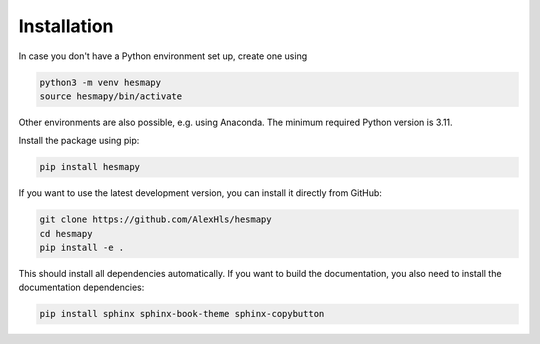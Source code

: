 .. _installation:

Installation
============

In case you don't have a Python environment set up, create one using

.. code-block:: bash

   python3 -m venv hesmapy
   source hesmapy/bin/activate

Other environments are also possible, e.g. using Anaconda.
The minimum required Python version is 3.11.

Install the package using pip:

.. code-block:: bash

   pip install hesmapy

If you want to use the latest development version, you can install it directly from GitHub:

.. code-block:: bash

   git clone https://github.com/AlexHls/hesmapy
   cd hesmapy
   pip install -e .

This should install all dependencies automatically.
If you want to build the documentation, you also need to install the documentation dependencies:

.. code-block:: bash

   pip install sphinx sphinx-book-theme sphinx-copybutton
